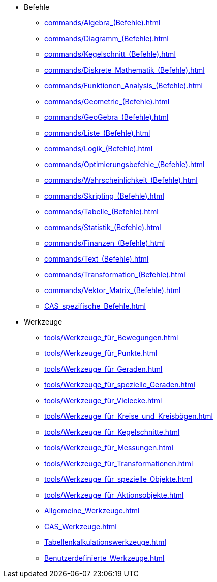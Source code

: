 * Befehle
** xref:commands/Algebra_(Befehle).adoc[]
** xref:commands/Diagramm_(Befehle).adoc[]
** xref:commands/Kegelschnitt_(Befehle).adoc[]
** xref:commands/Diskrete_Mathematik_(Befehle).adoc[]
** xref:commands/Funktionen_Analysis_(Befehle).adoc[]
** xref:commands/Geometrie_(Befehle).adoc[]
** xref:commands/GeoGebra_(Befehle).adoc[]
** xref:commands/Liste_(Befehle).adoc[]
** xref:commands/Logik_(Befehle).adoc[]
** xref:commands/Optimierungsbefehle_(Befehle).adoc[]
** xref:commands/Wahrscheinlichkeit_(Befehle).adoc[]
** xref:commands/Skripting_(Befehle).adoc[]
** xref:commands/Tabelle_(Befehle).adoc[]
** xref:commands/Statistik_(Befehle).adoc[]
** xref:commands/Finanzen_(Befehle).adoc[]
** xref:commands/Text_(Befehle).adoc[]
** xref:commands/Transformation_(Befehle).adoc[]
** xref:commands/Vektor_Matrix_(Befehle).adoc[]
** xref:CAS_spezifische_Befehle.adoc[]

* Werkzeuge
** xref:tools/Werkzeuge_für_Bewegungen.adoc[]
** xref:tools/Werkzeuge_für_Punkte.adoc[]
** xref:tools/Werkzeuge_für_Geraden.adoc[]
** xref:tools/Werkzeuge_für_spezielle_Geraden.adoc[]
** xref:tools/Werkzeuge_für_Vielecke.adoc[]
** xref:tools/Werkzeuge_für_Kreise_und_Kreisbögen.adoc[]
** xref:tools/Werkzeuge_für_Kegelschnitte.adoc[]
** xref:tools/Werkzeuge_für_Messungen.adoc[]
** xref:tools/Werkzeuge_für_Transformationen.adoc[]
** xref:tools/Werkzeuge_für_spezielle_Objekte.adoc[]
** xref:tools/Werkzeuge_für_Aktionsobjekte.adoc[]
** xref:Allgemeine_Werkzeuge.adoc[]
** xref:CAS_Werkzeuge.adoc[]
** xref:Tabellenkalkulationswerkzeuge.adoc[]
** xref:Benutzerdefinierte_Werkzeuge.adoc[]
